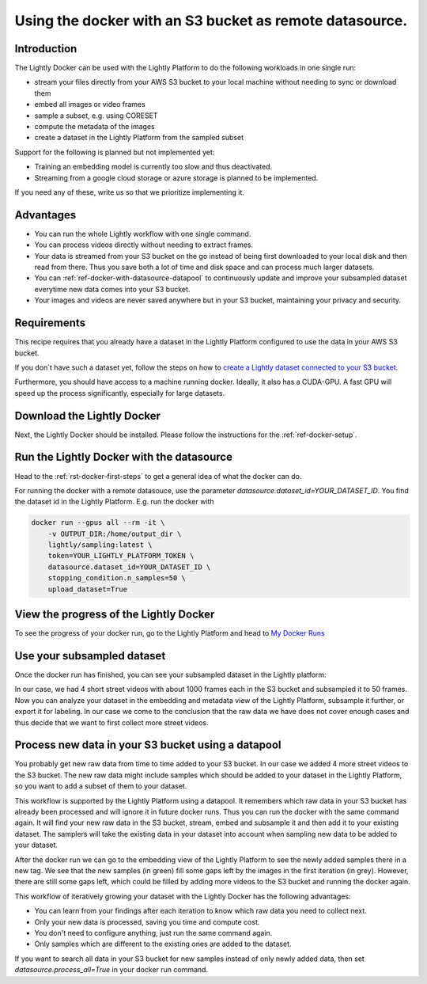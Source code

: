 
.. _ref-docker-with-datasource:

Using the docker with an S3 bucket as remote datasource.
========================================================

Introduction
------------
The Lightly Docker can be used with the Lightly Platform to do
the following workloads in one single run:

- stream your files directly from your AWS S3 bucket to your local machine without
  needing to sync or download them
- embed all images or video frames
- sample a subset, e.g. using CORESET
- compute the metadata of the images
- create a dataset in the Lightly Platform from the sampled subset

Support for the following is planned but not implemented yet:

- Training an embedding model is currently too slow and thus deactivated.
- Streaming from a google cloud storage or azure storage is planned to be implemented.

If you need any of these, write us so that we prioritize implementing it.

Advantages
----------

- You can run the whole Lightly workflow with one single command.
- You can process videos directly without needing to extract frames.
- Your data is streamed from your S3 bucket on the go instead of being first downloaded
  to your local disk and then read from there. Thus you save both a lot of time and
  disk space and can process much larger datasets.
- You can :ref:`ref-docker-with-datasource-datapool`
  to continuously update and improve your subsampled dataset
  everytime new data comes into your S3 bucket.
- Your images and videos are never saved anywhere but in your S3 bucket,
  maintaining your privacy and security.


Requirements
------------

This recipe requires that you already have a dataset in the Lightly Platform
configured to use the data in your AWS S3 bucket.

If you don`t have such a dataset yet,
follow the steps on how to
`create a Lightly dataset connected to your S3 bucket <https://docs.lightly.ai/getting_started/dataset_creation/dataset_creation_aws_bucket.html>`_.

Furthermore, you should have access to a machine running docker.
Ideally, it also has a CUDA-GPU.
A fast GPU will speed up the process significantly,
especially for large datasets.


Download the Lightly Docker
---------------------------------------------
Next, the Lightly Docker should be installed.
Please follow the instructions for the :ref:`ref-docker-setup`.


Run the Lightly Docker with the datasource
------------------------------------------
Head to the :ref:`rst-docker-first-steps` to get a general idea of what the docker
can do.

For running the docker with a remote datasouce,
use the parameter `datasource.dataset_id=YOUR_DATASET_ID`.
You find the dataset id in the Lightly Platform.
E.g. run the docker with

.. code-block:: console

    docker run --gpus all --rm -it \
        -v OUTPUT_DIR:/home/output_dir \
        lightly/sampling:latest \
        token=YOUR_LIGHTLY_PLATFORM_TOKEN \
        datasource.dataset_id=YOUR_DATASET_ID \
        stopping_condition.n_samples=50 \
        upload_dataset=True


View the progress of the Lightly Docker
---------------------------------------

To see the progress of your docker run, go to the Lightly Platform and
head to `My Docker Runs <https://app.lightly.ai/docker/runs>`_

.. image:: ../getting_started/images/docker_runs_overview.png

Use your subsampled dataset
---------------------------

Once the docker run has finished, you can see your subsampled dataset in the Lightly platform:

.. image:: ./images/webapp-explore-after-docker.jpg

In our case, we had 4 short street videos with about 1000 frames each in the S3 bucket
and subsampled it to 50 frames.
Now you can analyze your dataset in the embedding and metadata view of the Lightly Platform,
subsample it further, or export it for labeling.
In our case we come to the conclusion that the raw data we have
does not cover enough cases and thus
decide that we want to first collect more street videos.

.. _ref-docker-with-datasource-datapool:
Process new data in your S3 bucket using a datapool
------------------------------------------------------
You probably get new raw data from time to time added to your S3 bucket.
In our case we added 4 more street videos to the S3 bucket.
The new raw data might include samples which should be added to your dataset
in the Lightly Platform, so you want to add a subset of them to your dataset.

This workflow is supported by the Lightly Platform using a datapool.
It remembers which raw data in your S3 bucket has already been processed
and will ignore it in future docker runs.
Thus you can run the docker with the same command again. It will find
your new raw data in the S3 bucket, stream, embed and subsample it and then add it to
your existing dataset. The samplers will take the existing data in your dataset
into account when sampling new data to be added to your dataset.

.. image:: ./images/webapp-embedding-after-2nd-docker.png

After the docker run we can go to the embedding view of the Lightly Platform
to see the newly added samples there in a new tag. We see that the new samples
(in green) fill some gaps left by the images in the first iteration (in grey).
However, there are still some gaps left, which could be filled by adding more videos
to the S3 bucket and running the docker again.

This workflow of iteratively growing your dataset with the Lightly Docker
has the following advantages:

- You can learn from your findings after each iteration
  to know which raw data you need to collect next.
- Only your new data is processed, saving you time and compute cost.
- You don't need to configure anything, just run the same command again.
- Only samples which are different to the existing ones are added to the dataset.

If you want to search all data in your S3 bucket for new samples
instead of only newly added data,
then set `datasource.process_all=True` in your docker run command.